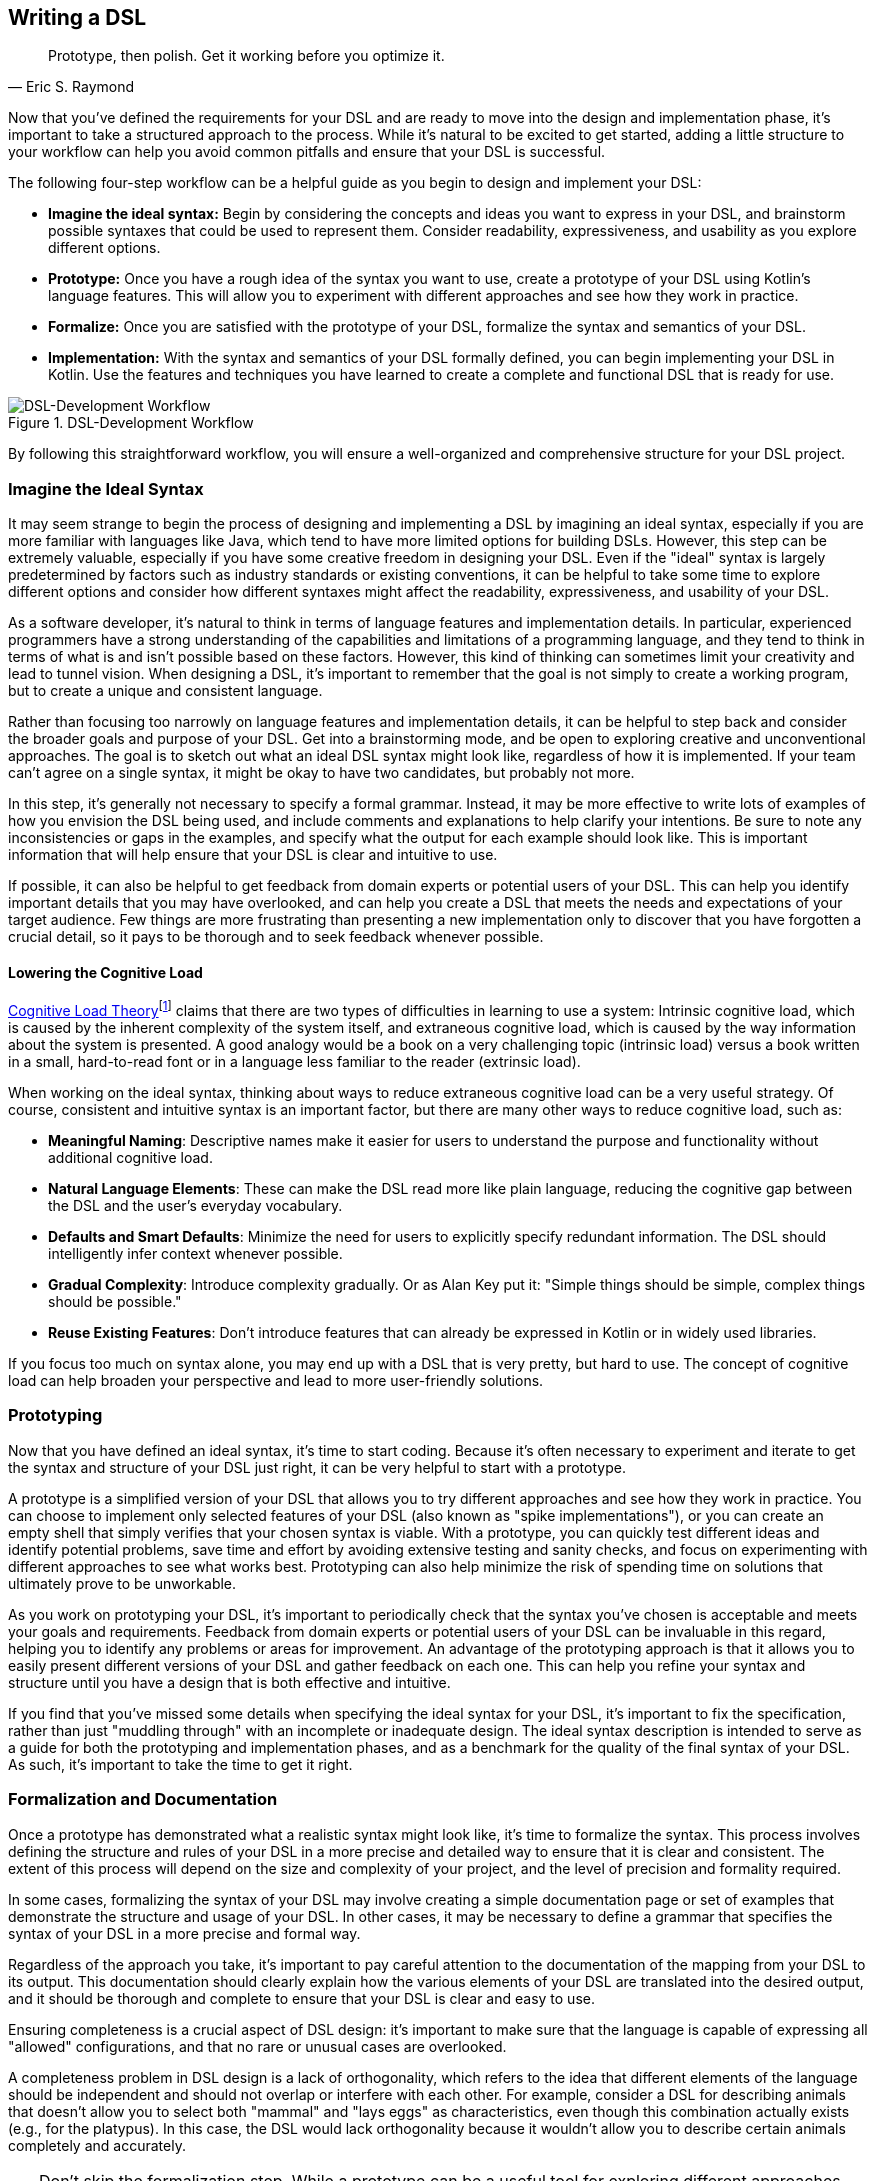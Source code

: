 :imagesdir: ./images

[#writing_a_dsl]
== Writing a DSL

> Prototype, then polish. Get it working before you optimize it.
> -- Eric S. Raymond

Now that you've defined the requirements for your DSL and are ready to move into the design and implementation phase, it's important to take a structured approach to the process. While it's natural to be excited to get started, adding a little structure to your workflow can help you avoid common pitfalls and ensure that your DSL is successful.

The following four-step workflow can be a helpful guide as you begin to design and implement your DSL:

* *Imagine the ideal syntax:* Begin by considering the concepts and ideas you want to express in your DSL, and brainstorm possible syntaxes that could be used to represent them. Consider readability, expressiveness, and usability as you explore different options.
* *Prototype:* Once you have a rough idea of the syntax you want to use, create a prototype of your DSL using Kotlin's language features. This will allow you to experiment with different approaches and see how they work in practice.
* *Formalize:* Once you are satisfied with the prototype of your DSL, formalize the syntax and semantics of your DSL.
* *Implementation:* With the syntax and semantics of your DSL formally defined, you can begin implementing your DSL in Kotlin. Use the features and techniques you have learned to create a complete and functional DSL that is ready for use.

.DSL-Development Workflow
image::DevelopmentWorkflow.png[DSL-Development Workflow, pdfwidth=50%, align="center"]

By following this straightforward workflow, you will ensure a well-organized and comprehensive structure for your DSL project.

=== Imagine the Ideal Syntax

(((Ideal Syntax)))
It may seem strange to begin the process of designing and implementing a DSL by imagining an ideal syntax, especially if you are more familiar with languages like Java, which tend to have more limited options for building DSLs. However, this step can be extremely valuable, especially if you have some creative freedom in designing your DSL. Even if the "ideal" syntax is largely predetermined by factors such as industry standards or existing conventions, it can be helpful to take some time to explore different options and consider how different syntaxes might affect the readability, expressiveness, and usability of your DSL.

As a software developer, it's natural to think in terms of language features and implementation details. In particular, experienced programmers have a strong understanding of the capabilities and limitations of a programming language, and they tend to think in terms of what is and isn't possible based on these factors. However, this kind of thinking can sometimes limit your creativity and lead to tunnel vision. When designing a DSL, it's important to remember that the goal is not simply to create a working program, but to create a unique and consistent language.

Rather than focusing too narrowly on language features and implementation details, it can be helpful to step back and consider the broader goals and purpose of your DSL. Get into a brainstorming mode, and be open to exploring creative and unconventional approaches. The goal is to sketch out what an ideal DSL syntax might look like, regardless of how it is implemented. If your team can't agree on a single syntax, it might be okay to have two candidates, but probably not more.

In this step, it's generally not necessary to specify a formal grammar. Instead, it may be more effective to write lots of examples of how you envision the DSL being used, and include comments and explanations to help clarify your intentions. Be sure to note any inconsistencies or gaps in the examples, and specify what the output for each example should look like. This is important information that will help ensure that your DSL is clear and intuitive to use.

If possible, it can also be helpful to get feedback from domain experts or potential users of your DSL. This can help you identify important details that you may have overlooked, and can help you create a DSL that meets the needs and expectations of your target audience. Few things are more frustrating than presenting a new implementation only to discover that you have forgotten a crucial detail, so it pays to be thorough and to seek feedback whenever possible.

[#congnitive_load]
==== Lowering the Cognitive Load

(((Cognitive Load)))
https://en.wikipedia.org/wiki/Cognitive_load[Cognitive Load Theory]footnote:[Wikipedia - Cognitive Load: https://en.wikipedia.org/wiki/Cognitive_load] claims that there are two types of difficulties in learning to use a system: Intrinsic cognitive load, which is caused by the inherent complexity of the system itself, and extraneous cognitive load, which is caused by the way information about the system is presented. A good analogy would be a book on a very challenging topic (intrinsic load) versus a book written in a small, hard-to-read font or in a language less familiar to the reader (extrinsic load).

When working on the ideal syntax, thinking about ways to reduce extraneous cognitive load can be a very useful strategy. Of course, consistent and intuitive syntax is an important factor, but there are many other ways to reduce cognitive load, such as:

* *Meaningful Naming*: Descriptive names make it easier for users to understand the purpose and functionality without additional cognitive load.
* *Natural Language Elements*: These can make the DSL read more like plain language, reducing the cognitive gap between the DSL and the user's everyday vocabulary.
* *Defaults and Smart Defaults*: Minimize the need for users to explicitly specify redundant information. The DSL should intelligently infer context whenever possible.
* *Gradual Complexity*: Introduce complexity gradually. Or as Alan Key put it: "Simple things should be simple, complex things should be possible."
* *Reuse Existing Features*: Don't introduce features that can already be expressed in Kotlin or in widely used libraries.

If you focus too much on syntax alone, you may end up with a DSL that is very pretty, but hard to use. The concept of cognitive load can help broaden your perspective and lead to more user-friendly solutions.

=== Prototyping

(((Prototype)))
Now that you have defined an ideal syntax, it's time to start coding. Because it's often necessary to experiment and iterate to get the syntax and structure of your DSL just right, it can be very helpful to start with a prototype.

A prototype is a simplified version of your DSL that allows you to try different approaches and see how they work in practice. You can choose to implement only selected features of your DSL (also known as "spike implementations"(((Spike Implementation))){zwsp}), or you can create an empty shell that simply verifies that your chosen syntax is viable. With a prototype, you can quickly test different ideas and identify potential problems, save time and effort by avoiding extensive testing and sanity checks, and focus on experimenting with different approaches to see what works best. Prototyping can also help minimize the risk of spending time on solutions that ultimately prove to be unworkable.

As you work on prototyping your DSL, it's important to periodically check that the syntax you've chosen is acceptable and meets your goals and requirements. Feedback from domain experts or potential users of your DSL can be invaluable in this regard, helping you to identify any problems or areas for improvement. An advantage of the prototyping approach is that it allows you to easily present different versions of your DSL and gather feedback on each one. This can help you refine your syntax and structure until you have a design that is both effective and intuitive.

If you find that you've missed some details when specifying the ideal syntax for your DSL, it's important to fix the specification, rather than just "muddling through" with an incomplete or inadequate design. The ideal syntax description is intended to serve as a guide for both the prototyping and implementation phases, and as a benchmark for the quality of the final syntax of your DSL. As such, it's important to take the time to get it right.

=== Formalization and Documentation

(((Formalization)))
(((Documentation)))
Once a prototype has demonstrated what a realistic syntax might look like, it's time to formalize the syntax. This process involves defining the structure and rules of your DSL in a more precise and detailed way to ensure that it is clear and consistent. The extent of this process will depend on the size and complexity of your project, and the level of precision and formality required.

In some cases, formalizing the syntax of your DSL may involve creating a simple documentation page or set of examples that demonstrate the structure and usage of your DSL. In other cases, it may be necessary to define a grammar that specifies the syntax of your DSL in a more precise and formal way.

Regardless of the approach you take, it's important to pay careful attention to the documentation of the mapping from your DSL to its output. This documentation should clearly explain how the various elements of your DSL are translated into the desired output, and it should be thorough and complete to ensure that your DSL is clear and easy to use.

Ensuring completeness is a crucial aspect of DSL design: it's important to make sure that the language is capable of expressing all "allowed" configurations, and that no rare or unusual cases are overlooked.

A completeness problem in DSL design is a lack of orthogonality, which refers to the idea that different elements of the language should be independent and should not overlap or interfere with each other. For example, consider a DSL for describing animals that doesn't allow you to select both "mammal" and "lays eggs" as characteristics, even though this combination actually exists (e.g., for the platypus). In this case, the DSL would lack orthogonality because it wouldn't allow you to describe certain animals completely and accurately.

[TIP]
====
Don't skip the formalization step. While a prototype can be a useful tool for exploring different approaches and identifying potential problems, it is not a substitute for a formal specification of your DSL.

The final implementation of your DSL will need precise specifications to ensure that it is clear and consistent, and future users of your DSL will also need detailed documentation to understand how to use it effectively. By formalizing the syntax of your DSL now, you can save time and effort later.
====

=== Implementation

(((Implementation)))
The final step in the process of designing a DSL is implementation, which involves turning your DSL design into a working, functional language. While it may be possible to reuse some parts of your prototype in the final implementation, don't be afraid to start from scratch if necessary. The goal of the implementation phase is to create a high-quality DSL that is well-structured, flexible, and efficient, but often prototype code doesn't meet these standards.

[TIP]
====
Be prepared for the possibility that your prototype is not thorough enough or does not cover all necessary cases, and that you will hit a roadblock during the implementation phase. If this happens, it's important not to panic and to take a step back to assess the situation.

One option you might consider in this situation is to go back to the prototype phase and explore other approaches or ideas. While it may be tempting to try to push through with your current approach, this can often be counterproductive, as it can limit your field of vision and make it harder to find a creative and effective solution.
====

If you find that you are writing a lot of boilerplate code during the implementation phase, you may want to consider using a source code generator to automate this process. This can save you time and effort, and help you create a DSL that is easier to maintain and extend.

Finally, be sure to follow best practices when implementing your DSL. This includes writing tests and sanity checks to ensure that your DSL is reliable and behaves as expected, and following good coding practices to ensure that your DSL is well organized and easy to understand. By taking the time to do things right, you can create a DSL that is robust, reliable, and effective.

=== DSL-Specific Challenges

Implementing a DSL is often different from the usual programming tasks, and therefore comes with its own challenges and pitfalls. The following are some of the issues that deserve special attention.

==== Name Collisions

(((Name Collision)))
A good DSL can be used extensively in a codebase, but this can increase the risk of naming conflicts, especially if the DSL adds extension methods to classes like `Int` or `String` that are used frequently. One way to mitigate this risk is to try to limit the scope of your DSL functions by putting them into DSL-specific objects or classes whenever possible. It's also a good idea to consider the potential for collisions when naming your functions, operators, etc., so that they are less likely to cause conflicts.

==== Coupling

(((Coupling)))
When you write a DSL to create classes that are also under your control, you may be tempted to tightly integrate the DSL with those classes. In Java, this kind of tight coupling may be excusable because there is often no other way to write a convenient DSL. But Kotlin is much more expressive, e.g. due to features like extension methods, so this excuse doesn't apply.

It's generally good practice to avoid tightly integrating a DSL with the classes it uses or creates, as this can lead to a number of problems, such as:

* *Entangling DSL code with business logic:* Such tight integration can make it difficult to separate the two and make changes to one without affecting the other.
* *Making the DSL part of the business API:* When the DSL is part of the business API, the latter can become bloated and inflexible. This makes it difficult to evolve the DSL or the business logic independently.
* *Limiting the usefulness of result classes:* Tightly coupled result classes may not work on their own, or may be difficult to use with other tools and frameworks, or from other JVM languages such as Java. This can limit their usefulness in a variety of contexts, such as working with big data, testing, or code generation.
* *Complicating DSL replacement:* It can be difficult to replace a tightly coupled DSL when the need arises. This can make it challenging to evolve your codebase over time and take advantage of new technologies or approaches.

In general, it's a good idea to design your DSL in a way that minimizes coupling between the DSL and the classes it creates or operates on to avoid these kinds of problems. In most cases, Kotlin is expressive enough to create DSLs that are flexible and easy to use, while still keeping the DSL and the classes it creates separate.

==== Code Conventions

(((Code Conventions)))
It's generally a good practice to follow code conventions, as this can make your code more consistent and easier for other developers to understand. However, there may be cases where you need to compromise on certain conventions in order to create an expressive DSL. If you must compromise on code conventions, it's important to document your decision and the reasoning behind it, as this can make it easier for other developers to use and maintain your DSL.

You should also address any resulting warnings from the compiler or IDE. Often, you can use an annotation to override the warning, documenting that this was a conscious decision not to follow code conventions at this point.

==== Testing

(((Testing)))
For some DSL categories, testing can be more difficult than for normal code because the code may be less rigid than usual, or, to use a mechanical analogy, may have more moving parts and degrees of freedom. This makes it more likely that edge cases or unwanted behavior will be missed. A particular challenge is compile-time guarantees: There's no convenient way to test that certain unwanted code structures won't compile. Overall, depending on the type of DSL, testing can be more challenging than for ordinary code, and may require more attention and effort.

Some common challenges in testing DSLs include:

* *Complex code structures:* DSLs can have more complex code structures than ordinary code, such as classes that act as wrappers or intermediate builder classes.
* *Combinatorial explosion:*(((Combinatorial Explosion))) DSLs may allow their elements to be combined as building blocks. This can make it difficult to test all possible combinations and edge cases, and to ensure that the DSL behaves as expected.
* *Compile-time guaranties:* Some DSLs use type-level programming to introduce compile-time guarantees, but unfortunately there is no convenient way to test that certain unwanted code structures don't compile.
* *Unusual testing scenarios:*(((Testing))) Depending on the type of DSL, special testing scenarios may be required. For example, if your DSL is used to generate code, you may need to test the generated code in addition to the DSL itself.

Overall, it's important to be aware of the unique challenges of testing DSLs, and the extra effort and attention that may be required to ensure that your DSL is reliable and bug-free.

==== Documentation

(((Documentation)))
Many software developers don't like to write documentation, but it's important. When writing documentation for a DSL, keep in mind that it is essentially its own language, and users may not be familiar with all of its features and concepts. Therefore, it's important to provide clear, concise explanations of how the DSL works and how it should be used, as well as plenty of examples to illustrate key concepts. It's also a good idea to include visualizations or diagrams to help users understand complex concepts or interactions between different parts of the DSL.

Creating a sample project(((Sample Project))) can be a very effective way to help users understand and learn how to use the DSL. By providing a complete, working example that shows how the different elements of the DSL can be used and combined in a real-world context, you can give users a much better understanding of how to apply the DSL to their own problem domain. There are a few key things to keep in mind when creating an example project for a DSL:

* *Make it clear and concise:* Keep the example project focused and to the point, and avoid unnecessary detail, complexity, and external dependencies.
* *Use meaningful examples:* Select examples that are relevant to the problem domain and that demonstrate the key features and capabilities of the DSL.
* *Provide clear explanations:* Along with the example code, provide clear explanations of what the code does and how it uses the DSL.

Overall, the key is to be thorough and clear in your documentation, to provide enough information and examples to help users understand and use the DSL effectively, and to keep it up to date.






